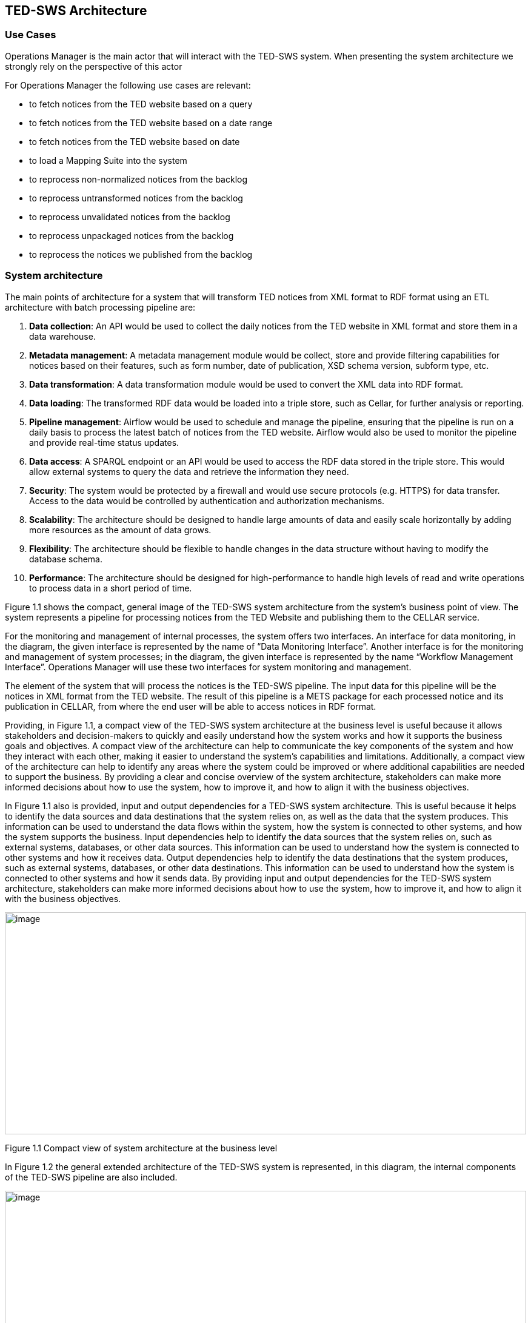 == TED-SWS Architecture
[width="100%",cols="25%,75%",options="header",]

=== Use Cases

Operations Manager is the main actor that will interact with the TED-SWS
system. When presenting the system architecture we strongly rely on the perspective of this actor

For Operations Manager the following use cases are relevant:

* to fetch notices from the TED website based on a query
* to fetch notices from the TED website based on a date range
* to fetch notices from the TED website based on date
* to load a Mapping Suite into the system
* to reprocess non-normalized notices from the backlog
* to reprocess untransformed notices from the backlog
* to reprocess unvalidated notices from the backlog
* to reprocess unpackaged notices from the backlog
* to reprocess the notices we published from the backlog

=== System architecture

The main points of architecture for a system that will transform TED
notices from XML format to RDF format using an ETL architecture with
batch processing pipeline are:

[arabic]
. *Data collection*: An API would be used to collect the
daily notices from the TED website in XML format and store them in a
data warehouse.
. *Metadata management*: A metadata management module would be collect, store and provide filtering capabilities for notices based on their features, such as form number, date of publication, XSD schema version, subform type, etc.
. *Data transformation*: A data transformation module would be used to
convert the XML data into RDF format.
. *Data loading*: The transformed RDF data would be loaded into a triple
store, such as Cellar, for further analysis or reporting.
. *Pipeline management*: Airflow would be used to schedule and manage the
pipeline, ensuring that the pipeline is run on a daily basis to process
the latest batch of notices from the TED website. Airflow would also be
used to monitor the pipeline and provide real-time status updates.
. *Data access*: A SPARQL endpoint or an API would be used to access the
RDF data stored in the triple store. This would allow external systems
to query the data and retrieve the information they need.
. *Security*: The system would be protected by a firewall and would use
secure protocols (e.g. HTTPS) for data transfer. Access to the data
would be controlled by authentication and authorization mechanisms.

. *Scalability*: The architecture should be designed to handle large
amounts of data and easily scale horizontally by adding more resources
as the amount of data grows.
. *Flexibility*: The architecture should be flexible to handle changes in
the data structure without having to modify the database schema.
. *Performance*: The architecture should be designed for high-performance
to handle high levels of read and write operations to process data in a
short period of time.

Figure 1.1 shows the compact, general image of the TED-SWS system
architecture from the system's business point of view. The system
represents a pipeline for processing notices from the TED Website and
publishing them to the CELLAR service.

For the monitoring and management of internal processes, the system
offers two interfaces. An interface for data monitoring, in the diagram,
the given interface is represented by the name of “Data Monitoring
Interface”. Another interface is for the monitoring and management of
system processes; in the diagram, the given interface is represented by
the name “Workflow Management Interface”. Operations Manager will use
these two interfaces for system monitoring and management.

The element of the system that will process the notices is the TED-SWS
pipeline. The input data for this pipeline will be the notices in XML
format from the TED website. The result of this pipeline is a METS
package for each processed notice and its publication in CELLAR, from
where the end user will be able to access notices in RDF format.

Providing, in Figure 1.1, a compact view of the TED-SWS system
architecture at the business level is useful because it allows
stakeholders and decision-makers to quickly and easily understand how
the system works and how it supports the business goals and objectives.
A compact view of the architecture can help to communicate the key
components of the system and how they interact with each other, making
it easier to understand the system's capabilities and limitations.
Additionally, a compact view of the architecture can help to identify
any areas where the system could be improved or where additional
capabilities are needed to support the business. By providing a clear
and concise overview of the system architecture, stakeholders can make
more informed decisions about how to use the system, how to improve it,
and how to align it with the business objectives.

In Figure 1.1 also is provided, input and output dependencies for a
TED-SWS system architecture. This is useful because it helps to identify
the data sources and data destinations that the system relies on, as
well as the data that the system produces. This information can be used
to understand the data flows within the system, how the system is
connected to other systems, and how the system supports the business.
Input dependencies help to identify the data sources that the system
relies on, such as external systems, databases, or other data sources.
This information can be used to understand how the system is connected
to other systems and how it receives data. Output dependencies help to
identify the data destinations that the system produces, such as
external systems, databases, or other data destinations. This
information can be used to understand how the system is connected to
other systems and how it sends data. By providing input and output
dependencies for the TED-SWS system architecture, stakeholders can make
more informed decisions about how to use the system, how to improve it,
and how to align it with the business objectives.

image:system_arhitecture/media/image1.png[image,width=100%,height=366]

Figure 1.1 Compact view of system architecture at the business level

In Figure 1.2 the general extended architecture of the TED-SWS system is
represented, in this diagram, the internal components of the TED-SWS
pipeline are also included.

image:system_arhitecture/media/image8.png[image,width=100%,height=270]

Figure 1.2 Extended view of system architecture at business level

Figure 1.3 shows the architecture of the TED-SWS system without its
peripheral elements. This diagram is intended to highlight the services
that serve the internal components of the pipeline.

*Workflow Management Service* is an external TED-SWS pipeline service
that performs pipeline management. This service provides a control
interface, in the figure it is represented by Workflow Management
Interface.

*Workflow Management Interface* represents an internal process control
interface, this component will be analysed in a separate diagram.

*Data Visualization Service* is a service that manages logs and pipeline
data to present them in a form of dashboards.

*Data Monitoring Interface* is a data visualization and dashboard
editing interface offered by the Data Visualization Service.

*Message Digest Service* is a service that serves the transformation
component of the TED-SWS pipeline, within the transformation to ensure
custom RML functions, an external service is needed that will implement
them.

*Master Data Management & URI Allocation Service* is a service for
storing and managing unique URIs, this service performs URI
deduplication.

The *TED-SWS pipeline* contains a set of components, all of which access
Notice Aggregate and Mapping Suite objects.

image:system_arhitecture/media/image4.png[image,width=100%,height=318]

Figure 1.3 TED-SWS architecture at business level

Figure 1.4 shows the TED-SWS pipeline and its components, and this view
aims to show the connection between the components.

The pipeline has the following components:

* Fetching Service
* XML Indexing Service
* Metadata Normalization Service
* Transformation Service;
* Entity Resolution & Deduplication Service
* Validation Service
* Packaging Service
* Publishing Service
* Mapping Suite Loading Service

*Fetching Service* is a service that extracts notices from the TED
website and stores them in the database.

*XML Indexing Service* is a service that extracts all unique XPaths from
an XML and stores them as metadata. Unique XPaths are used later to
validate if the transformation to RDF format, has been done for all
XPaths from a notice in XML format.

*Metadata Normalization Service* is a service that normalises the
metadata of a notice in an internal work format. This normalised
metadata will be used in other processes on a notice, such as the
selection of a Mapping Suite for transformation or validation of a
notice.

*Transformation Service* is the service that transforms a notice from
the XML format into the RDF format, using for this a Mapping Suite that
contains the RML transformation rules that will be applied.

*Entity Resolution & Deduplication Service* is a service that performs
the deduplication of entities from RDF manifestation, namely
Organization and Procedure entities.

*Validation Service* is a service that validates a notice in RDF format,
using for this several types of validations, namely validation using
SHACL shapes, validation using SPARQL tests and XPath coverage
verification.

*Packaging Service* is a service that creates a METS package that will
contain notice RDF manifestation.

*Publishing Service* is a service that publishes a notice RDF
manifestation in the required format, in the case of Cellar the
publication takes place with a METS package.

image:system_arhitecture/media/image5.png[image,width=100%,height=154]

Figure 1.4 TED-SWS pipeline architecture at business level

=== Processing single notice (BPMN perspective)

The pipeline for processing a notice is the key element in the TED-SWS
system, the architecture of this pipeline from the business point of
view is represented in Figure 2. Unlike the previously presented
figures, in Figure 2 the pipeline is rendered in greater detail and are
presented relationships between pipeline steps and the artefacts that
produce or use them.

Based on Figure 2, it can be noted that the pipeline is not a linear
one, within the pipeline there are control steps that check whether the
following steps should be executed for a notice.

There are 3 control steps in the pipeline, namely:

* Check notice eligibility for transformation
* Check notice eligibility for packaging
* Check notice availability in Cellar

The “Check notice eligibility for transformation” step represents the
control of a notice if it can be transformed with a Mapping Suite, if it
can be transformed it goes to the next transformation step, otherwise
the notice is stored for future processing.

The “Check notice eligibility for packaging” step checks if a notice RDF
manifestation after the validation step is valid for packaging in a METS
package. If it is valid, proceed to the packing step, otherwise, store
the intermediate result for further analysis.

The “Check notice availability in Cellar” step checks, after the
publication step in Cellar, if a published notice is already accessible
in Cellar. If the notice is accessible, then the pipeline is finished,
otherwise the published notice is stored for further analysis.

Pipeline steps produce and use artefacts such as:

* TED-XML notice & metadata;
* Mapping rules
* TED-RDF notice
* Test suites
* Validation report
* METS Package activation

image:system_arhitecture/media/image2.png[image,width=100%,height=177]

Figure 2 Single notice processing pipeline at business level

Based on Figure 2, we can notice that the artefacts for a notice appear
with the passage of certain steps in the pipeline. To be able to
conveniently manage the state of a notice and all its artefacts
depending on its state, a notice represents an aggregate of artefacts
and a state, which changes dynamically during the pipeline.

== Application architecture

In this section, we address the following questions:

* How is the data organised?
* How does the data structure evolve within the process?
* Howe does the business process look like?
* How is the business process realised in the Application?

=== Notice status transition map

A TED-SWS pipeline implement a hybrid architecture based on ETL pipeline
with status transition map for a notice. The TED-SWS pipeline have many
steps and is not a linear pipeline, in this case using a notice status
transition map, for a complex pipeline with multiple steps and
ramifications like as TED-SWS pipeline, is a good architecture choice
for several reasons:

[arabic]
. *Visibility*: A notice status transition map provides a clear and visual
representation of the different stages that a notice goes through in the
pipeline. This allows for better visibility into the pipeline, making it
easier to understand the flow of data and to identify any issues or
bottlenecks.

. *Traceability*: A notice status transition map allows for traceability
of notices in the pipeline, which means that it's possible to track a
notice as it goes through the different stages of the pipeline. This can
be useful for troubleshooting, as it allows for the identification of
which stage the notice failed or had an issue.

. *Error Handling*: A notice status transition map allows for the
definition of error handling procedures for each stage in the pipeline.
This can be useful for identifying and resolving errors that occur in
the pipeline, as it allows for a clear understanding of what went wrong
and what needs to be done to resolve the issue.

. *Auditing*: A notice status transition map allows for the auditing of
notices in the pipeline, which means that it's possible to track the
history of a notice, including when it was processed, by whom, and
whether it was successful or not.

. *Monitoring*: A notice status transition map allows for the monitoring
of notices in the pipeline, which means that it's possible to track the
status of a notice, including how many notices are currently being
processed, how many have been processed successfully, and how many have
failed.

. *Automation*: A notice status transition map can be used to automate
some of the process, by defining rules or triggers to move notices
between different stages of the pipeline, depending on the status of the
notice.


Each notice has a status during the pipeline, a status corresponds to a
step in the pipeline that the notice passed. Figure 3.1 shows the
transition flow of the status of a notice, as a note we must take into
account that a notice can only be in one status at a given time.
Initially, each notice has the status of RAW and the last status, which
means finishing the pipeline, is the status of PUBLICLY_AVAILABLE.

Based on the use cases of this pipeline, the following statuses of a
notice are of interest to the end user:

* RAW
* NORMALISED_METADATA
* INELIGIBLE_FOR_TRANSFORMATION
* TRANSFORMED
* VALIDATED
* INELIGIBLE_FOR_PACKAGING
* PACKAGED
* INELIGIBLE_FOR_PUBLISHING
* PUBLISHED
* PUBLICLY_UNAVAILABLE
* PUBLICLY_AVAILABLE

image:system_arhitecture/media/image6.png[image,width=546,height=402]

Figure 3.1 Notice status transition

The names of the statuses are self-descriptive, but attention should be
drawn to some statuses, namely:

* INDEXED
* NORMALISED_METADATA
* DISTILLED
* PUBLISHED
* PUBLICLY_UNAVAILABLE
* PUBLICLY_AVAILABLE

The INDEXED status means that the set of unique XPaths appearing in its
XML manifestation has been calculated for a notice. The unique set of
XPaths is subsequently required when calculating the XPath coverage
indicator for the transformation.

The NORMALISED_METADATA status means that for a notice, its metadata has
been normalised. The metadata of a notice is normalised in an internal
format to be able to check the eligibility of a notice to be transformed
with a Mapping Suite package.

The status DISTILLED is used to indicate that the RDF manifestation of a
notice has been post processed. The post-processing of an RDF
manifestation provides for the deduplication of the Procedure or
Organization type entities and the insertion of corresponding triplets
within this RDF manifestation.

The PUBLISHED status means that a notice has been sent to Cellar, which
does not mean that it is already available in Cellar. Since there is a
time interval between the transmission and the actual appearance in the
Cellar, it is necessary to check later whether a notice is available in
the Cellar or not. If the verification has taken place and the notice is
available in the Cellar, it is assigned the status of
PUBLICLY_AVAILABLE, if it is not available in the Cellar, the status of
PUBLICLY_UNAVAILABLE is assigned to it.

=== Notice structure

Notice structure has a NoSQL data model, this architecture choice is
based on dynamic behaviour of notice structure which evolves over time
while TED-SWS pipeline running and besides that there are other reasons:

[arabic]
. *Schema-less*: NoSQL databases are schema-less, which means that the
data structure can change without having to modify the database schema.
This allows for more flexibility when processing data, as new data types
or fields can be easily added without having to make changes to the
database. This is particularly useful for notices that are likely to
evolve over time, as the structure of the notices can change without
having to make changes to the database.

. *Handling Unstructured Data*: NoSQL databases are well suited for
handling unstructured data, such as JSON or XML, that can't be handled
by SQL databases. This is particularly useful for ETL pipelines that
need to process unstructured data, as notices are often unstructured and
may evolve over time.
. *Handling Distributed Data*: NoSQL databases are designed to handle
distributed data, which allows for data to be stored and processed on
multiple servers. This can help to improve performance and scalability,
as well as provide fault tolerance. This is particularly useful for
notices that are likely to evolve over time, as the volume of data may
increase and need to be distributed.

. *Flexible Querying*: NoSQL databases allow for flexible querying, which
means that the data can be queried in different ways, including by
specific fields, by specific values, and by ranges. This allows for more
flexibility when querying the data, as the structure of the notices may
evolve over time.
. *Cost-effective*: NoSQL databases are generally less expensive than SQL
databases, as they don't require expensive hardware or specialized
software. This can make them a more cost-effective option for ETL
pipelines that need to handle large amounts of data and that are likely
to evolve over time.


Overall, a NoSQL data model is a good choice for notice structure in an
ETL pipeline that is likely to evolve over time because it allows for
more flexibility when processing data, handling unstructured data,
handling distributed data, flexible querying and it's cost-effective.

Figure 3.2 shows the structure of a notice and its evolution depending
on the state in which a notice is located. In the given figure, the
emphasis is placed on the states from which a certain part of the
structure of a notice is present. As a remark, it should be taken into
account that once an element of the structure of a notice is present for
a certain state, it will also be present for all the states derived from
it, such as the flow of states presented in Figure 3.1.

image:system_arhitecture/media/image3.png[image,width=567,height=350]

Figure 3.2 Dynamic behaviour of notice structure based on status

Based on Figure 3.2, it is noted that the structure of a notice evolves
with the transition to other states.

For a notice in the state of NORMALISED_METADATA, we can access the
following fields of a notice:

* Original Metadata
* Normalised Metadata
* XML Manifestation

For a notice in the TRANSFORMED state, we can access all the previous
fields and the following new fields of a notice:

* RDF Manifestation.

For a notice in the VALIDATED state, we can access all the previous
fields and the following new fields of a notice:

* XPath Coverage Validation

* SHACL Validation
* SPARQL Validation

For a notice in the PACKAGED state, we can access all the previous
fields and the following new fields of a notice:

* METS Manifestation

=== Application view of the process

The primary actor of the TED-SWS system will be the Operations Manager,
who will interact with the system. Application-level pipeline control is
achieved through the Airflow stack. Figure 4 shows the AirflowUser actor
representing Operations Manager, this diagram is at the application
level of the process.

image:system_arhitecture/media/image7.png[image,width=534,height=585]

Figure 4 Dependencies between Airflow DAGs

Based on the use cases defined for an Operations Manger, Figure 4 shows
the control functionality of the TED-SWS pipeline that it can use. In
addition to the functionality available for the AirflowUser actor, the
dependency between DAGs is also rendered. We can note that another actor
named AirflowScheduler is defined, this actor represents an automatic
execution mechanism at a certain time interval of certain DAGs.

